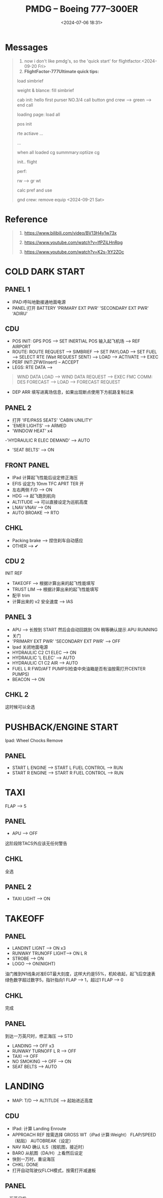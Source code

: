 #+title: PMDG – Boeing 777–300ER
#+date: <2024-07-06 18:31>
#+description: pmdg 777 quickstart
#+filetags: flightsim
* Messages
#+begin_quote
1. now i don't like pmdg's, so the 'quick start' for flightfactor.<2024-09-20 Fri>
2. *FlightFactor-777Ultimate quick tips:*

load simbrief

weight & blance: fill simbrief

cab init: hello first purser NO.3/4 call button gnd crew --> green --> end call

loading page: load all

pos init

rte actiave ...

...

when all loaded cg summmary:optiize cg

init.. flight

perf:

rw --> gr wt

calc pref and use

gnd crew: remove equip <2024-09-21 Sat>
#+end_quote
* Reference
#+begin_quote
1. https://www.bilibili.com/video/BV13H4y1w73x

2. https://www.youtube.com/watch?v=lfPZjLHnRpg

3. https://www.youtube.com/watch?v=K2s-1tY2ZOc
#+end_quote
* COLD DARK START
** PANEL 1
- IPAD:呼叫地勤接通地面电源
- PANEL:打开 BATTERY 'PRIMARY EXT PWR' 'SECONDARY EXT PWR' 'ADIRU'
** CDU
- POS INIT: GPS POS --> SET INERTIAL POS 输入起飞机场 --> REF AIRPORT
- ROUTE: ROUTE REQUEST --> SIMBRIEF --> SET PAYLOAD --> SET FUEL --> SELECT RTE (Wait REQUEST SENT) --> LOAD --> ACTIVATE --> EXEC
- PERF INIT:ZFW(Insert) -- ACCEPT
- LEGS: RTE DATA -->
#+begin_quote
WIND DATA LOAD --> WIND DATA REQUEST --> EXEC
FMC COMM: DES FORECAST --> LOAD --> FORECAST REQUEST
#+end_quote
- DEP ARR 填写进离场信息，如果出现断点使用下方航路复制过来
** PANEL 2
- 打开 'IFE/PASS SEATS' 'CABIN UNILITY'
- 'EMER LIGHTS' --> ARMED
- 'WINDOW HEAT' x4
-'HYDRAULIC R ELEC DEMAND' --> AUTO
- 'SEAT BELTS' --> ON
** FRONT PANEL
- IPad 计算起飞性能后设定修正海压
- EFIS 设定为 10nm TFC APRT TER 开
- 左右两侧 F/D --> ON
- HDG --> 起飞跑到航向
- ALTITUDE --> 可以直接设定为巡航高度
- LNAV VNAV --> ON
- AUTO BROAKE --> RTO
** CHKL
- Packing brake --> 捏住刹车自动感应
- OTHER --> ✔
** CDU 2
INIT REF
- TAKEOFF --> 根据计算出来的起飞性能填写
- TRUST LIM --> 根据计算出来的起飞性能填写
- 配平 trim
- 计算出来的 v2 安全速度 --> IAS
** PANEL 3
- APU --> 长按到 START 然后会自动回跳到 ON 稍等确认提示 APU RUNNING
- 关门
- 'PRIMARY EXT PWR' 'SECONDARY EXT PWR' --> OFF
- Ipad 关闭地面电源
- HYDRAULIC C2 C1 ELEC --> ON
- HYDRAULIC 'L ELEC' --> AUTO
- HYDRAULIC C1 C2 AIR --> AUTO
- FUEL L R FWD/AFT PUMPS(检查中央油箱是否有油按需打开CENTER PUMPS)
- BEACON --> ON
** CHKL 2
这时候可以全选
* PUSHBACK/ENGINE START
Ipad: Wheel Chocks Remove
** PANEL
- START L ENGINE --> START L FUEL CONTROL --> RUN
- START R ENGINE --> START R FUEL CONTROL --> RUN
* TAXI
FLAP --> 5
** PANEL
- APU --> OFF
这阶段除TACS外应该无任何警告
** CHKL
全选
** PANEL 2
- TAXI LIGHT --> ON
* TAKEOFF
** PANEL
- LANDINT LIGNT --> ON x3
- RUNWAY TRUNOFF LIGHT--> ON L R
- STROBE --> ON
- LOGO --> ON(NIGHT)
油门推到N1线条对准EGT最大刻度，这样大约是55%，机轮收起，起飞后空速表绿色数字超过数字5，指针指向1 FLAP --> 1，超过1 FLAP --> 0
** CHKL
完成
** PANEL
到达一万英尺时，修正海压 --> STD
- LANDING --> OFF x3
- RUNWAY TURNOFF L R --> OFF
- TAXI --> OFF
- NO SMOKING --> OFF --> ON
- SEAT BELTS --> AUTO
* LANDING
- MAP: T/D --> ALTITLDE --> 起始进近高度
** CDU
- IPad: 计算 Landing Enroute
- APPROACH REF 按需选择 GROSS WT（iPad 计算:Weight） FLAP/SPEED（粘贴） AUTOBREAK（设定）
- NAV RAD 确认 ILS（按航图，接近时）
- BARO 从航图（DA/H）上看然后设定
- 快到一万时，重设海压
- CHKL: DONE
- 打开自动驾驶仪FLCH模式，按需打开减速板
** PANEL
一万英尺后
- SEAT BELTS: ON
- LANDING: ON x3
- RUNWAY TURNOFF L R --> ON
- TAXI --> ON
#+begin_quote
准备flap小技巧:
- LEGS: 复制跑道航路点
- FIX: 粘贴跑道航路点 /15 /10 /6
- FLAP: 15 --> 1-5 10 --> 5-15 6 --> 15-20-30
#+end_quote
- 准备 FLAP，IAS根据FLAP进行设定，当FLAP结束设定，IAS --> 降落高度
#+begin_quote
FLAP UP --> IAS UP FLAP 1 --> IAS 1 ...
#+end_quote
- 放下机轮
- 自动驾驶仪 APP --> ON
- SPEED BRAKE --> ARMED
- CHKL: DONE
#+begin_quote
当已经对准跑道而且快要接近的时候，关闭自动驾驶，轻柔的抬起一点点头接地。打开后推，70节以后关闭后推，刹车

落地刹死后需关闭自动油门才能滑行，点击油门上的小按钮
#+end_quote
